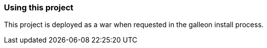 === Using this project
This project is deployed as a war when requested in the galleon install process.